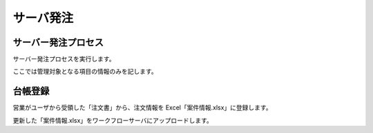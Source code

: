 サーバ発注
==========

サーバー発注プロセス
--------------------

サーバー発注プロセスを実行します。

ここでは管理対象となる項目の情報のみを記します。

台帳登録
--------

営業がユーザから受領した「注文書」から、注文情報を Excel「案件情報.xlsx」に登録します。

更新した「案件情報.xlsx」をワークフローサーバにアップロードします。

